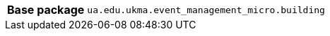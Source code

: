 [%autowidth.stretch, cols="h,a"]
|===
|Base package
|`ua.edu.ukma.event_management_micro.building`
|===
